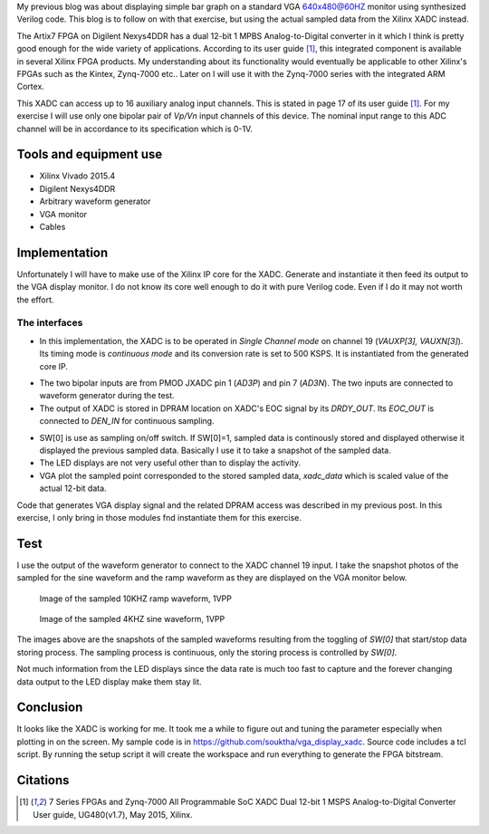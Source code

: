 .. title: Displaying Xilinx XADC on VGA
.. slug: vga-display-xadc
.. date: 2016-04-03 21:10:14 UTC
.. tags: hardware
.. category: 
.. link: 
.. description: 
.. type: text

My previous blog was about displaying simple bar graph on a standard VGA 640x480@60HZ monitor using synthesized Verilog code.
This blog is to follow on with that exercise, but using the actual sampled data from the Xilinx XADC instead.

.. TEASER_END

The Artix7 FPGA on Digilent Nexys4DDR has a dual 12-bit 1 MPBS Analog-to-Digital converter in it which I think is
pretty good enough for the wide variety of applications. According to its user guide [1]_, this integrated component
is available in several Xilinx FPGA products. My understanding about its functionality would eventually be 
applicable to other Xilinx's FPGAs such as the Kintex, Zynq-7000 etc.. Later on I will use it with the Zynq-7000 series
with the integrated ARM Cortex.

This XADC can access up to 16 auxiliary analog input channels. This is stated in page 17 of its user guide [1]_.
For my exercise I will use only one bipolar pair of *Vp/Vn* input channels of this device. The nominal input range 
to this ADC channel will be in accordance to its specification which is 0-1V. 

Tools and equipment use
=======================

- Xilinx Vivado 2015.4 
- Digilent Nexys4DDR  
- Arbitrary waveform generator
- VGA monitor
- Cables

Implementation
==============

Unfortunately I will have to make use of the Xilinx IP core for the XADC. Generate and instantiate it then feed its output
to the VGA display monitor. I do not know its core well enough to do it with pure Verilog code. Even if I do it may 
not worth the effort. 

The interfaces
---------------

- In this implementation, the XADC is to be operated in *Single Channel mode* on channel 19 (*VAUXP[3], VAUXN[3]*). 
  Its timing mode is *continuous mode* and its conversion rate is set to 500 KSPS. It is instantiated from the generated core IP.

.. code-block:: verilog
 :linenos:

    xadc_wiz_0 XADC_INST(
        .daddr_in(8'd19), //19 for vaux3
        .dclk_in(CLK100MHZ),  //4*time FS. This is set in the IP wizard.
        .den_in(dp_we),  //connect this to eoc_out for continuous sampling.
        .di_in(),  //not use
        .dwe_in(),  //not use
        .reset_in(),
        .vauxp3(vauxp3), 
        .vauxn3(vauxn3), 
        .busy_out(xadc_bsy), 
        .channel_out(chout), 
        .do_out(xadc_dout), 
        .drdy_out(xadc_drdy), 
        .eoc_out(dp_we), 
        .eos_out(xadc_eos), 
        .alarm_out(xdc_alarm), 
        .vp_in(), 
        .vn_in()
        );


- The two bipolar inputs are from PMOD JXADC pin 1 (*AD3P*) and pin 7 (*AD3N*). The two inputs are connected to waveform generator during the test. 
- The output of XADC is stored in DPRAM location on XADC's EOC signal by its *DRDY_OUT*. Its *EOC_OUT* is connected to *DEN_IN* for continuous sampling.

.. code-block:: verilog
 :linenos:

    ram_dual_port #(
        .DATA_WIDTH(16), 
        .ADDR_WIDTH(10))
     dp_ram(
        .clk(CLK100MHZ),
        .we(xadc_drdy & SW[0]), //write on every DRDY as enabled by SW[0]
        .data(xadc_dout), //data from xadc to be stored
        .read_addr(x), //location to be read for VGA x-coordinate
        .write_addr(xadc_waddr), //location to store on EOC
        .q(dp_rdata) //Y data read correspond to x-coordinate
        );


- SW[0] is use as sampling on/off switch. If SW[0]=1, sampled data is continously stored and displayed otherwise it displayed the previous sampled data. 
  Basically I use it to take a snapshot of the sampled data.
- The LED displays are not very useful other than to display the activity.
- VGA plot the sampled point corresponded to the stored sampled data, *xadc_data* which is scaled value of the actual 12-bit data. 

Code that generates VGA display signal and the related DPRAM access was described in my previous post. In this exercise, I
only bring in those modules fnd instantiate them for this exercise.

Test
=====

I use the output of the waveform generator to connect to the XADC channel 19 input. I take the snapshot photos of the
sampled for the sine waveform and the ramp waveform as they are displayed on the VGA monitor below.

.. figure:: ../../images/hardware/10khz1vpp.jpg

        Image of the sampled 10KHZ ramp waveform, 1VPP
 
.. figure:: ../../images/hardware/4khz1vpp.jpg

        Image of the sampled 4KHZ sine waveform, 1VPP 

The images above are the snapshots of the sampled waveforms resulting from the toggling of *SW[0]* that start/stop data storing process. The 
sampling process is continuous, only the storing process is controlled by *SW[0]*.

Not much information from the LED displays since the data rate is much too fast to capture and the forever changing
data output to the LED display make them stay lit.

Conclusion
===========

It looks like the XADC is working for me. It took me a while to figure out and tuning the parameter especially when plotting
in on the screen. My sample code is in https://github.com/souktha/vga_display_xadc. Source code includes a tcl script. By
running the setup script it will create the workspace and run everything to generate the FPGA bitstream.

Citations
==========

.. [1] 7 Series FPGAs and Zynq-7000 All Programmable SoC XADC Dual 12-bit 1 MSPS Analog-to-Digital Converter User guide,
        UG480(v1.7), May 2015, Xilinx.

